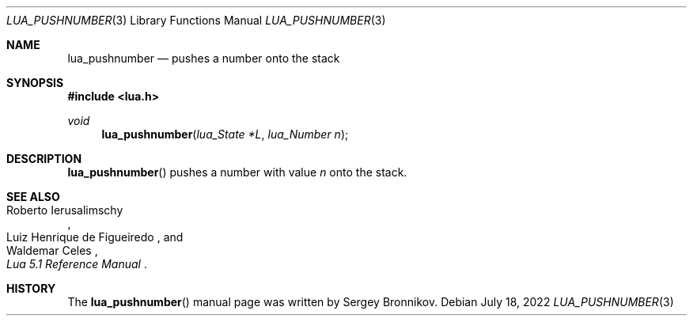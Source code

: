 .Dd $Mdocdate: July 18 2022 $
.Dt LUA_PUSHNUMBER 3
.Os
.Sh NAME
.Nm lua_pushnumber
.Nd pushes a number onto the stack
.Sh SYNOPSIS
.In lua.h
.Ft void
.Fn lua_pushnumber "lua_State *L" "lua_Number n"
.Sh DESCRIPTION
.Fn lua_pushnumber
pushes a number with value
.Fa n
onto the stack.
.Sh SEE ALSO
.Rs
.%A Roberto Ierusalimschy
.%A Luiz Henrique de Figueiredo
.%A Waldemar Celes
.%T Lua 5.1 Reference Manual
.Re
.Sh HISTORY
The
.Fn lua_pushnumber
manual page was written by Sergey Bronnikov.
